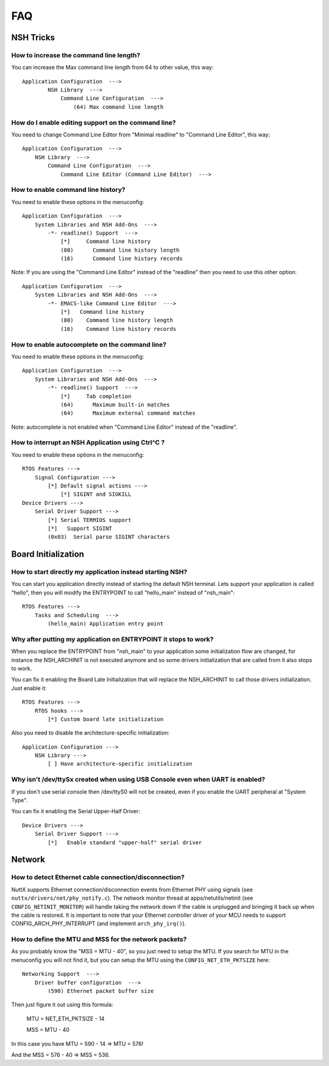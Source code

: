 .. todo::
  Create new subsections as needed.

===
FAQ
===

NSH Tricks
==========

How to increase the command line length?
----------------------------------------

You can increase the Max command line length from 64 to other value,
this way::

    Application Configuration  --->
            NSH Library  --->
                Command Line Configuration  --->
                    (64) Max command line length

How do I enable editing support on the command line?
----------------------------------------------------

You need to change Command Line Editor from "Minimal readline" to
"Command Line Editor", this way::

    Application Configuration  --->
        NSH Library  --->
            Command Line Configuration  --->
                Command Line Editor (Command Line Editor)  --->

How to enable command line history?
-----------------------------------

You need to enable these options in the menuconfig::

    Application Configuration  --->
        System Libraries and NSH Add-Ons  --->
            -*- readline() Support  --->
                [*]     Command line history
                (80)      Command line history length
                (16)      Command line history records

Note: If you are using the "Command Line Editor" instead of the "readline"
then you need to use this other option::

    Application Configuration  --->
        System Libraries and NSH Add-Ons  --->
            -*- EMACS-like Command Line Editor  --->
                [*]   Command line history
                (80)    Command line history length
                (16)    Command line history records

How to enable autocomplete on the command line?
-----------------------------------------------

You need to enable these options in the menuconfig::

    Application Configuration  --->
        System Libraries and NSH Add-Ons  --->
            -*- readline() Support  --->
                [*]     Tab completion
                (64)      Maximum built-in matches
                (64)      Maximum external command matches

Note: autocomplete is not enabled when "Command Line Editor" instead of the
"readline".

How to interrupt an NSH Application using Ctrl^C ?
--------------------------------------------------

You need to enable these options in the menuconfig::

    RTOS Features --->
        Signal Configuration --->
            [*] Default signal actions --->
                [*] SIGINT and SIGKILL
    Device Drivers --->
        Serial Driver Support --->
            [*] Serial TERMIOS support
            [*]   Support SIGINT
            (0x03)  Serial parse SIGINT characters

Board Initialization
====================

How to start directly my application instead starting NSH?
----------------------------------------------------------

You can start you application directly instead of starting the default
NSH terminal. Lets support your application is called "hello", then you
will modify the ENTRYPOINT to call "hello_main" instead of "nsh_main"::

    RTOS Features --->
        Tasks and Scheduling  --->
            (hello_main) Application entry point

Why after putting my application on ENTRYPOINT it stops to work?
----------------------------------------------------------------

When you replace the ENTRYPOINT from "nsh_main" to your application some
initialization flow are changed, for instance the NSH_ARCHINIT is not
executed anymore and so some drivers initialization that are called from
it also stops to work.

You can fix it enabling the Board Late Initialization that will replace the
NSH_ARCHINIT to call those drivers initialization. Just enable it::

    RTOS Features --->
        RTOS hooks --->
            [*] Custom board late initialization

Also you need to disable the architecture-specific initialization::

    Application Configuration --->
        NSH Library --->
            [ ] Have architecture-specific initialization

Why isn't /dev/ttySx created when using USB Console even when UART is enabled?
------------------------------------------------------------------------------

If you don't use serial console then /dev/ttyS0 will not be created,
even if you enable the UART peripheral at "System Type".

You can fix it enabling the Serial Upper-Half Driver::

    Device Drivers --->
        Serial Driver Support --->
            [*]   Enable standard "upper-half" serial driver

Network
=======

How to detect Ethernet cable connection/disconnection?
------------------------------------------------------

NuttX supports Ethernet connection/disconnection events from Ethernet PHY
using signals (see ``nuttx/drivers/net/phy_notify.c``).
The network monitor thread at apps/netutils/netinit (see
``CONFIG_NETINIT_MONITOR``) will handle taking the network down if the cable
is unplugged and bringing it back up when the cable is restored.
It is important to note that your Ethernet controller driver of your
MCU needs to support CONFIG_ARCH_PHY_INTERRUPT (and implement
``arch_phy_irq()``).

How to define the MTU and MSS for the network packets?
------------------------------------------------------

As you probably know the "MSS = MTU - 40", so you just need to setup the MTU.
If you search for MTU in the menuconfig you will not find it, but you can
setup the MTU using the ``CONFIG_NET_ETH_PKTSIZE`` here::

    Networking Support  --->
        Driver buffer configuration  --->
            (590) Ethernet packet buffer size

Then just figure it out using this formula:

  MTU = NET_ETH_PKTSIZE - 14

  MSS = MTU - 40

In this case you have MTU = 590 - 14 => MTU = 576!

And the MSS = 576 - 40 => MSS = 536.

